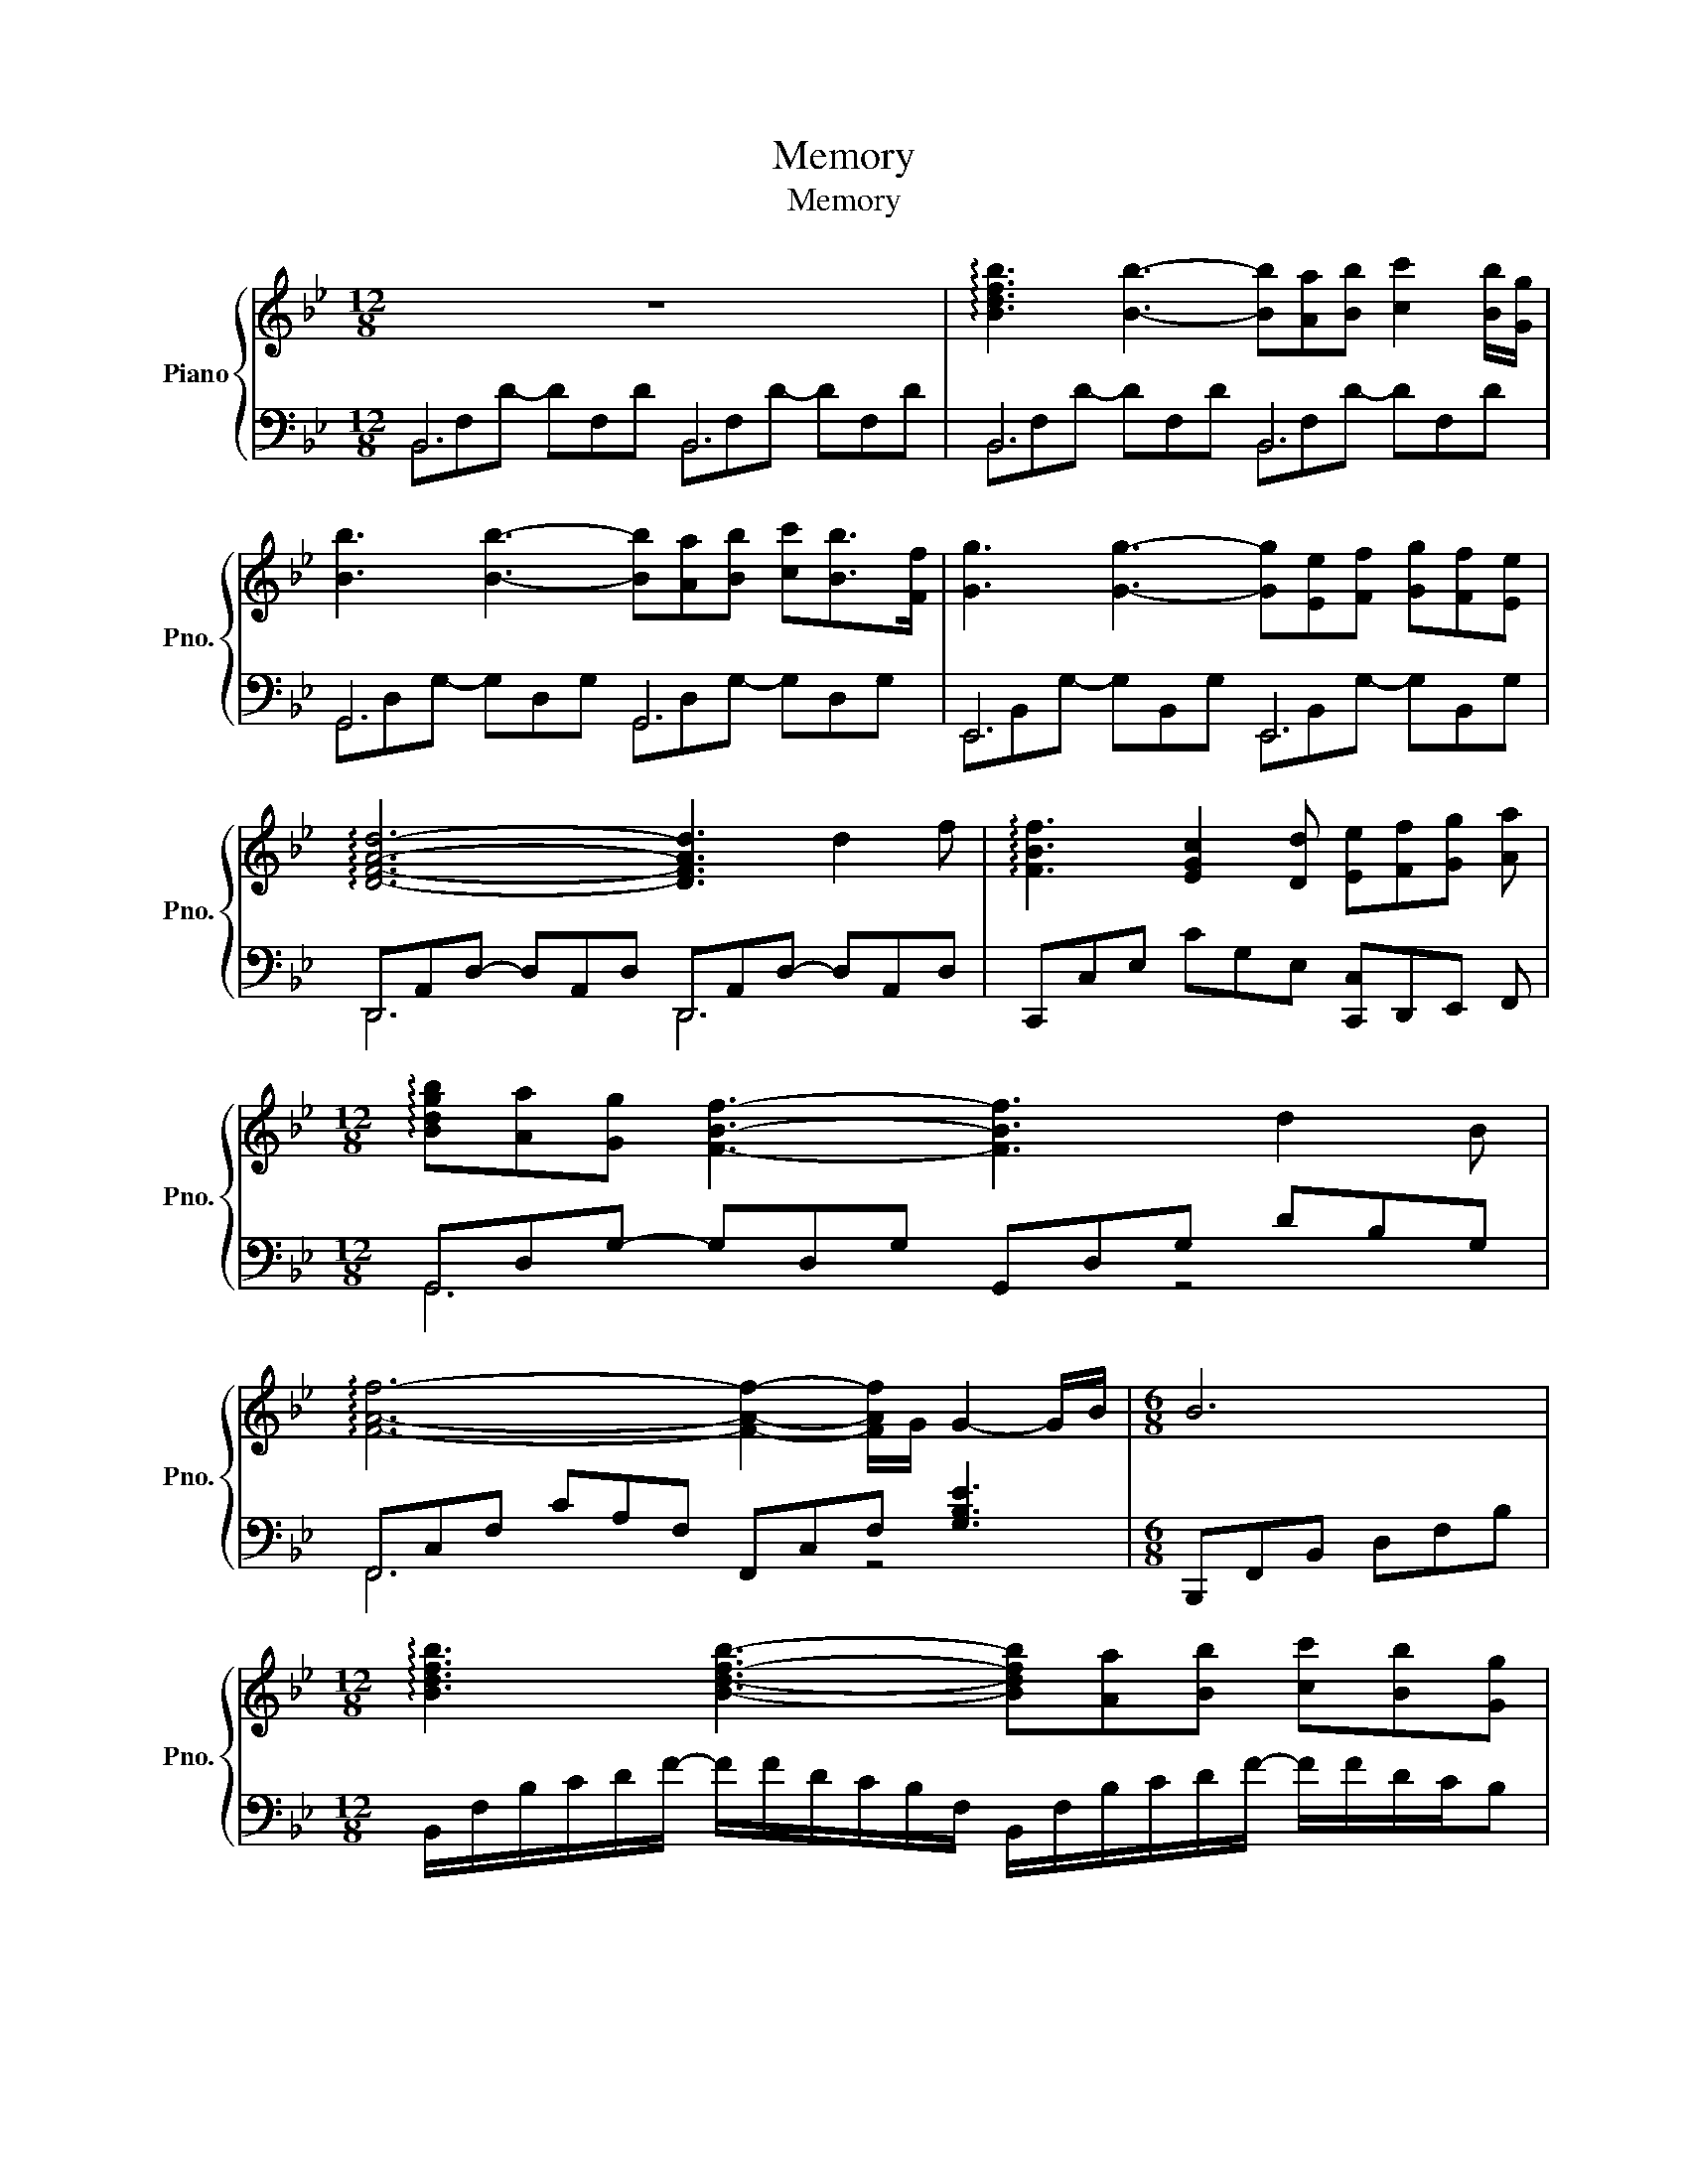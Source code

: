 X:1
T:Memory
T:Memory
%%score { 1 | ( 2 3 ) }
L:1/8
M:12/8
K:Bb
V:1 treble nm="Piano" snm="Pno."
V:2 bass 
V:3 bass 
V:1
 z12 | !arpeggio![Bdfb]3 [Bb]3- [Bb][Aa][Bb] [cc']2 [Bb]/[Gg]/ | %2
 [Bb]3 [Bb]3- [Bb][Aa][Bb] [cc'][Bb]>[Ff] | [Gg]3 [Gg]3- [Gg][Ee][Ff] [Gg][Ff][Ee] | %4
 !arpeggio![DFAd]6- [DFAd]3 d2 f | !arpeggio![FBf]3 [EGc]2 [Dd] [Ee][Ff][Gg] [Aa] | %6
[M:12/8] !arpeggio![Bdgb][Aa][Gg] [FBf]3- [FBf]3 d2 B | %7
 !arpeggio![FAf]6- [FAf]2- [FAf]/G/ G2- G/B/ |[M:6/8] B6 | %9
[M:12/8] !arpeggio![Bdfb]3 [Bdfb]3- [Bdfb][Aa][Bb] [cc'][Bb][Gg] | %10
 !arpeggio![Bdgb]3 [Bdgb]3- [Bdgb][Aa][Bb] [cc'][Bb]>[Ff] | %11
 !arpeggio![GBeg]3 [Beg]3- [Beg][Ee][Ff] [Gg][Ff]>[Ee] | %12
 !arpeggio![DFAd]2 A,/D/ F/D/A,/F,/ z3 z d2 f | !arpeggio![FBf]3 [EGc]2 [Dd] [Ee][Ff][Gg] [Aa] | %14
 !arpeggio![Bdgb][Aa][Gg] [FBf]3- [FBf]3 d2 B | !arpeggio![FAf]3 f3 z3/2 A,/C/F/ G2 B | %16
[M:6/8] B[db][ec'] [fd'][ec'][db] |[M:12/8] [A,DFA]3 [Fd]3 [B,EA]2 B,/E/ G3 | %18
 !arpeggio![A,DFA-]3 [FA]2 d A2 B,/E/ F/ z3/2 G | %19
 !arpeggio![A,DFA]3 d3 !arpeggio![DFBd]3 !arpeggio![CEc]3/2B3/2 | %20
 !arpeggio![CFAc]3 c3 z3/2 G,/A,/C/ F/C/A,/G,/A,/C/ | %21
 !arpeggio![FAf]3 [FAf]3 !arpeggio![FAf]/[Aa]/- [Aa]2- [Aa][Gg][Ff] | %22
 !arpeggio![=EGB=e]3 !arpeggio![EGBe]3 [EGe]/[Gg]/- [Gg]2- [Gg]2 [Ff] | %23
 !arpeggio![Acfa]2- [Acfa]/A/ !arpeggio![cfa]3 !arpeggio![Acfa]3 !arpeggio![=Bdg=b]3 | %24
 [cec']/g/e/c/G/=E/ g/e/c/G/E/C/ e/c/G/_E/C/G,/ c/G,/8A,/8B,/8C/8D/8E/8F/8G/8A/8B/8c/8d/8e/8f/8g/4a/ | %25
 [Bb]3 [Bb]3- [Bb][Aa][Bb] [cc'][Bb][Gg] | %26
 !arpeggio![Bdgb]3 [Bdgb]3- [Bdgb][Aa][Bb] [cc'][Bb]>[Ff] | %27
 !arpeggio![GBeg]3 [Beg]3- [Beg][EBe][Ff] [Gg][Ff][Ee] | !arpeggio![DFAd]3 [fa]ba d'=e'd' d2 f | %29
 !arpeggio![FBf]3 [EGc]2 [Dd] [Ee][Ff][Gg] [Aa] | %30
[M:12/8] !arpeggio![Bdgb][Aa][Gg] [FBf]3- [FBf]3 d2 B | !arpeggio![FAf]3 f3 z3/2 A,/C/F/ G2 B | %32
[M:6/8] B[Bb][cc'] [dd'][ee'][ff'] || %33
[K:Gb][M:12/8] [gbd'g']3 [gbd'g']2 D/B,/ z!8va(! [ff'][gg'] [aa'][gg'][ee']!8va)! | %34
 [gbd'g']3 [gbd'g']2 D/B,/ z!8va(! [ff'][gg'] [aa'][gg']>[dd']!8va)! | %35
 [egc'e']3 [egc'e']3- [egc'e']3 [G,CE]2 G |[M:6/8] [G,B,DG]3 G,A,B, | %37
[M:12/8] [F,B,DF]>F,B,/D/ [B,B]3 [F,CDF]>F,C/D/ [E,E]3 | %38
 [F,B,DF]>F,B,/D/ [B,B]3 [F,CDF]>F,C/D/ [E,E]3 | [F,B,DF]>F,A,/D/ [B,B]3 [B,DGB]3 [A,=CA]3/2G3/2 | %40
 [A,DA]2 A,/D/ [A,DA]3- [A,DA]DE FGA | [DFd]2 D/F/ [DFd]3 [DFd]/[Ff]3/4 z B,/D/E z3/4 [Ee]/[Dd]/ | %42
 [=CE=c]2 C/E/ [CEc]3 [CEc]<[Ee]A,/D/ F z [Dd] | [FBdf]2 F/B/ [FBdf]3 [FBdf]3 [=GB=g]3 | %44
 [A=ca]2- [Aca]/E/ [EAe]3 z/ [A,A]/[B,B]/[=Cc]/[Dd]/[Ee]/ [Ff]/[Gg]/[Aa]/[Bb]/[c=c'] || %45
[K:Db] [dfad']3 [dfad']2 z2 [cc'][dd'] [ee'][dd'][Bb] | %46
[K:Db] [dfbd']3 [dfbd']2 z2 [cc'][dd'] [ee'][dd'][Aa] | %47
[K:Db] [Bdgb]3 [Bdgb]3- [Bdgb][Gg][Aa] [Bb][Aa][Gg] | %48
[K:Db] [FAcf]3 [ac']d'c' f'=g'f' [ff']2 [aa'] | %49
!8va(! [aa']3 [egbe']2 [ff'] [gg'][aa'][bb'] [c'c'']!8va)! | %50
!8va(! [d'f'b'd''][c'c''][bb'] !fermata![aa']3 z3 !fermata!f'2 d'!8va)! | [Aca]3 a3- a3 B2 d | %52
!8va(! [dd']2 [aa'] [=b=b']2 [_b_b'] [aa']2 [ff'] [gg']2 [ee']!8va)! | %53
 [Ff]2 [Dd] [Ee]2 [Cc] [Dd]2 [Aa] [Aa]3 | %54
!8va(! [d'd'']/f'/e'[aa'] [=b=b']2 [_b_b'] [aa']/d'/a[ff'] [gg']2 [ee']!8va)! | %55
 [Ff]/d/A[Dd] [Ee]2 [Cc]!8va(! [dd']2 [dd'] !fermata![dd']3!8va)! |] %56
V:2
 B,,6 B,,6 | B,,6 B,,6 | G,,6 G,,6 | E,,6 E,,6 | D,,A,,D,- D,A,,D, D,,A,,D,- D,A,,D, | %5
 C,,C,E, CG,E, [C,,C,]D,,E,, F,, |[M:12/8] G,,D,G,- G,D,G, G,,D,G, DB,G, | %7
 F,,C,F, CA,F, F,,C,F, [G,B,E]3 |[M:6/8] B,,,F,,B,, D,F,B, | %9
[M:12/8] B,,/F,/B,/C/D/F/- F/F/D/C/B,/F,/ B,,/F,/B,/C/D/F/- F/F/D/C/B, | %10
 G,,/D,/G,/A,/B,/D/ G/D/B,/A,/G,/D,/ G,,/D,/G,/A,/B,/D/ G/D/B,/A,/G, | %11
 E,,/B,,/E,/G,/B,/E/ G/E/B,/G,/E,/B,,/ E,,/B,,/G,/B,,/A,/B,,/ B,/B,,/A,/B,,/G, | %12
 D,,/A,,/D,/F,/ z z2 D,/A,,/ D,,/A,,/D,/F,/A,/D/- D/D/A,/F,/D, | %13
 C,,/G,,/C,/E,/G,/C/- C/C/G,/E,/C,/G,,/ (3C,,/G,,/E,/(3D,,/B,,/F,/(3E,,/B,,/G,/ (3F,,/C,/A,/ | %14
 G,,/D,/G,/A,/B,/D/- D/D/C/B,/G,/D,/ G,,/D,/G,/A,/B,/D/ G/D/B,/A,/G, | %15
 F,,/C,/F,/G,/A,/C/ F/C/A,/F,/C,/F,/ F,,/C,/F,/ z3/2 [G,B,E]3 |[M:6/8] [B,,,B,,]6 | %17
[M:12/8] D,,/A,,/D,/F,/A,/D/- D/D/A,/F,/D, E,,/B,,/E,<G,- G,/G,/E,/B,,/E,, | %18
 D,,/A,,/D,/F,/A,/D/- D/D/A,/F,/D, E,,/B,,/E,<G,- G,/G,/E,/B,,/E,, | %19
 D,,/A,,/D,/F,/A,/D/- D/D/A,/F,/D, B,,,/F,,/B,,/D,/F, C,,/G,,/C,/=E,/G, | %20
 F,,/C,/F,/G,/A,/C/ F/C/A,/F,/C,/F,/ F,,/C,/F,/ z3/2 =E,,/C,/=E,/ z3/2 | %21
 D,,/A,,/D,/F,/A,/C/- C/F,/A,/C/A, G,,/D,/G,/A,/B,/D/ F/D/B,/G,/B, | %22
 C,,/G,,/C,/=E,/G,/B,/- B,/E,/G,/B,/G, F,,/C,/F,/G,/A,/C/ =E/C/A,/F,/A, | %23
 [D,,D,]F,/A,/C- C/F,/A,/C/A, [G,,,G,,]G,/=B,/D/F/- F/F/D/B,/G, | [C,,C,]12 | %25
 B,,/F,/B,/C/D/F/- F/F/D/C/B,/F,/ B,,/F,/A,/F,/B,/F,/ C/F,/B,/F,/G, | %26
 G,,/D,/G,/A,/B,/D/ G/D/B,/A,/G,/D,/ G,,/D,/A,/D,/B,/D,/ C/D,/B,/D,/F, | %27
 E,,/B,,/E,/G,/B,/E/ G/E/B,/G,/E,/B,,/ E,,/B,,/G,/B,,/A,/B,,/ B,/B,,/A,/B,,/G, | %28
 D,,/A,,/D,/F,/A,/D/- D/D/A,/F,/D,/A,,/ D,,/A,,/D,/F,/A,/D/- D/D/A,/F,/C,,/D,/ | %29
 C,,/G,,/C,/E,/G,/C/- C/C/G,/E,/C,/G,,/ (3C,,/G,,/E,/(3D,,/B,,/F,/(3E,,/B,,/G,/ (3F,,/C,/A,/ | %30
[M:12/8] G,,/D,/G,/A,/B,/D/- D/D/C/B,/G,/D,/ G,,/D,/G,/A,/B,/D/ G/D/B,/A,/G, | %31
 F,,/C,/F,/G,/A,/C/ F/C/A,/F,/C,/F,/ F,,/C,/F,/ z3/2 [G,B,E]3 | %32
[M:6/8] [B,,,B,,][B,,B,][C,C] [D,D][E,E][F,F] || %33
[K:Gb][M:12/8] [G,,,G,,]G,/B,/D/G/ G/D/B,/G,/ z [G,,,G,,]G,/B,/D/G/ G/D/B,/G,/B, | %34
 [E,,,E,,]G,/B,/D/G/ G/D/B,/G,/ z [E,,,E,,]G,/B,/D/G/ G/D/B,/G,/B, | %35
 C,,/G,,/C,/E,/G,/C/ E/C/G,/E,/C,/G,,/ C,,/G,,/C,/E,/G, D,,/A,,/D,<G, |[M:6/8] [G,,,G,,]D,E, z3 | %37
[M:12/8] B,,,/F,,/ B,,2- B,,/B,,/F,,/B,,,/F,,/B,,/ C,,/G,,/ C,2- C,/C,/G,,/C,,/G,,/C,,/ | %38
 B,,,/F,,/ B,,2- B,,/B,,/F,,/B,,,/F,,/B,,/ C,,/G,,/ C,2- C,/C,/G,,/C,,/G,,/C,,/ | %39
 B,,,/F,,/ B,,2- B,,/B,,/F,,/B,,,/B,, [G,,,G,,]D,G, [A,,,A,,]A,,E, | %40
 D,,/A,,/D,<F,- F,/F,/D,/A,,/F,/D,/ D,,D,E, F,A,B, | %41
 B,,/D,/F,<B,- B,/D,/F,/B,/F, E,,/B,,/E,<G,- G,/G,/E,/B,,/G, | %42
 A,,/E,/G,<A,- A,/E,/G,/A,/G, D,,/A,,/D,<F,- F,/F,/D,/A,,/D,/F,/ | %43
 B,,/F,/B,D- D/F,/B,/D/B, E,,/B,,/E,/=G,/E,/B,,/ E,,/B,,/E,/G,/E, | %44
 [A,,,A,,]E,/A,/=C- C/C/A,/E,/A,, A,,/A,,,/A,,/A,,,/A,,/A,,,/ A,,/A,,,/A,,/A,,,/A,,/A,,,/ || %45
[K:Db] [D,,,D,,]A,,/D,/F,/A,/ D/A,/F,/D,/A,,/[D,,,D,,F,A,D]/ [D,,,D,,F,A,D][F,C]/A,/D/A,/ [F,E]/A,/D/A,/B, | %46
[K:Db] [B,,,B,,]F,/B,/D/F/ F/D/B,/F,/B,,/[B,,,B,,F,B,D]/ [B,,,B,,F,B,D][F,C]/B,/D/B,/ [F,E]/B,/DA, | %47
[K:Db] [G,,,G,,]G,/B,/D/G/ G/D/B,/G,/D,/G,,/ G,,,[D,G,D][D,A,D] [D,B,D][D,A,D][D,G,D] | %48
[K:Db] [F,,,F,,]F,/A,/[K:treble]C/F/ A/F/C/A,/[K:bass]F,/E,/ F,,/C,/F,/A,/C/F/- F/F/C/A,/F, | %49
 [E,,,E,,]E,/G,/B,/E/- E/E/B,/G,E,,/ E,,,[F,,,F,,][G,,,G,,] [A,,,A,,] | %50
 [B,,,B,,]F,/B,/[K:treble]D/F/ A3 z2 z4 |[K:bass] A,,E,A, CA,E, A,,3 [B,DG]3 | %52
[K:bass] [D,,,D,,]12- | [D,,,D,,]12- | [D,,,D,,]12- | !fermata![D,,,D,,]12 |] %56
V:3
 B,,F,D- DF,D B,,F,D- DF,D | B,,F,D- DF,D B,,F,D- DF,D | G,,D,G,- G,D,G, G,,D,G,- G,D,G, | %3
 E,,B,,G,- G,B,,G, E,,B,,G,- G,B,,G, | D,,6 D,,6 | x10 |[M:12/8] G,,6 x2 z4 | F,,6 x2 z4 | %8
[M:6/8] x6 |[M:12/8] x12 | x12 | x12 | x12 | x10 | x12 | x12 |[M:6/8] x6 |[M:12/8] x12 | x12 | %19
 x12 | x12 | x12 | x12 | x12 | x12 | x12 | x12 | x12 | x12 | x10 |[M:12/8] x12 | x12 |[M:6/8] x6 || %33
[K:Gb][M:12/8] x12 | x12 | x12 |[M:6/8] x6 |[M:12/8] x12 | x12 | x12 | x12 | x12 | x12 | x12 | %44
 x12 ||[K:Db] x12 |[K:Db] x12 |[K:Db] x12 |[K:Db] x2[K:treble] x3[K:bass] x7 | x10 | %50
 x2[K:treble] x10 |[K:bass] x12 |[K:bass] x12 | x12 | x12 | x12 |] %56

